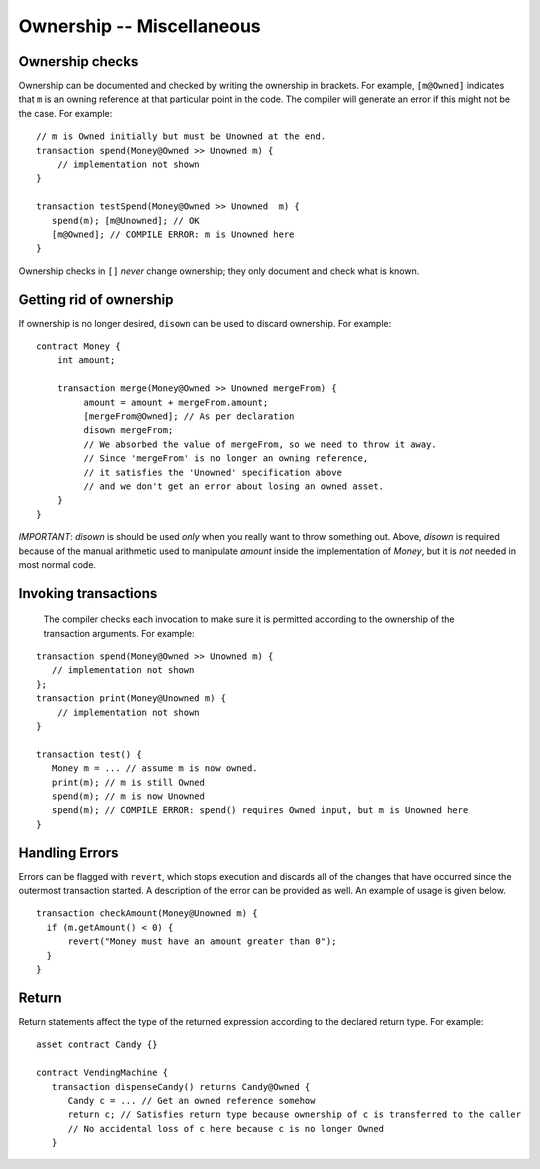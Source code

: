 Ownership -- Miscellaneous
============================

Ownership checks
-----------------

Ownership can be documented and checked by writing the ownership in brackets. For example, ``[m@Owned]`` indicates 
that ``m`` is an owning reference at that particular point in the code. The compiler will generate an error if this 
might not be the case. For example:


::

   // m is Owned initially but must be Unowned at the end.
   transaction spend(Money@Owned >> Unowned m) { 
       // implementation not shown
   }

   transaction testSpend(Money@Owned >> Unowned  m) {
      spend(m); [m@Unowned]; // OK
      [m@Owned]; // COMPILE ERROR: m is Unowned here
   }

Ownership checks in ``[]`` *never* change ownership; they only document and check what is known.


Getting rid of ownership
--------------------------
If ownership is no longer desired, ``disown`` can be used to discard ownership. For example:
::

   contract Money {
       int amount;

       transaction merge(Money@Owned >> Unowned mergeFrom) {
            amount = amount + mergeFrom.amount;
            [mergeFrom@Owned]; // As per declaration
            disown mergeFrom; 
            // We absorbed the value of mergeFrom, so we need to throw it away.
            // Since 'mergeFrom' is no longer an owning reference, 
            // it satisfies the 'Unowned' specification above
            // and we don't get an error about losing an owned asset.
       }
   }

*IMPORTANT*: `disown` is should be used *only* when you really want to throw something out. Above, `disown` is required because of the manual arithmetic used to manipulate `amount` inside the implementation of `Money`, but it is *not* needed in most normal code.

Invoking transactions
----------------------
 The compiler checks each invocation to make sure it is permitted according to the ownership of the transaction arguments. For example:

::

   transaction spend(Money@Owned >> Unowned m) {
      // implementation not shown
   };
   transaction print(Money@Unowned m) {
       // implementation not shown
   }

   transaction test() {
      Money m = ... // assume m is now owned.
      print(m); // m is still Owned
      spend(m); // m is now Unowned
      spend(m); // COMPILE ERROR: spend() requires Owned input, but m is Unowned here
   }


Handling Errors
-----------------
Errors can be flagged with ``revert``, which stops execution and discards all of the changes that have occurred since the outermost transaction started. A description of the error can be provided as well. An example of usage is given below.
::

   transaction checkAmount(Money@Unowned m) {
     if (m.getAmount() < 0) {
         revert("Money must have an amount greater than 0");
     }
   }

Return
--------------
Return statements affect the type of the returned expression according to the declared return type. For example:

::

   asset contract Candy {}

   contract VendingMachine {
      transaction dispenseCandy() returns Candy@Owned {
         Candy c = ... // Get an owned reference somehow
         return c; // Satisfies return type because ownership of c is transferred to the caller
         // No accidental loss of c here because c is no longer Owned
      }
